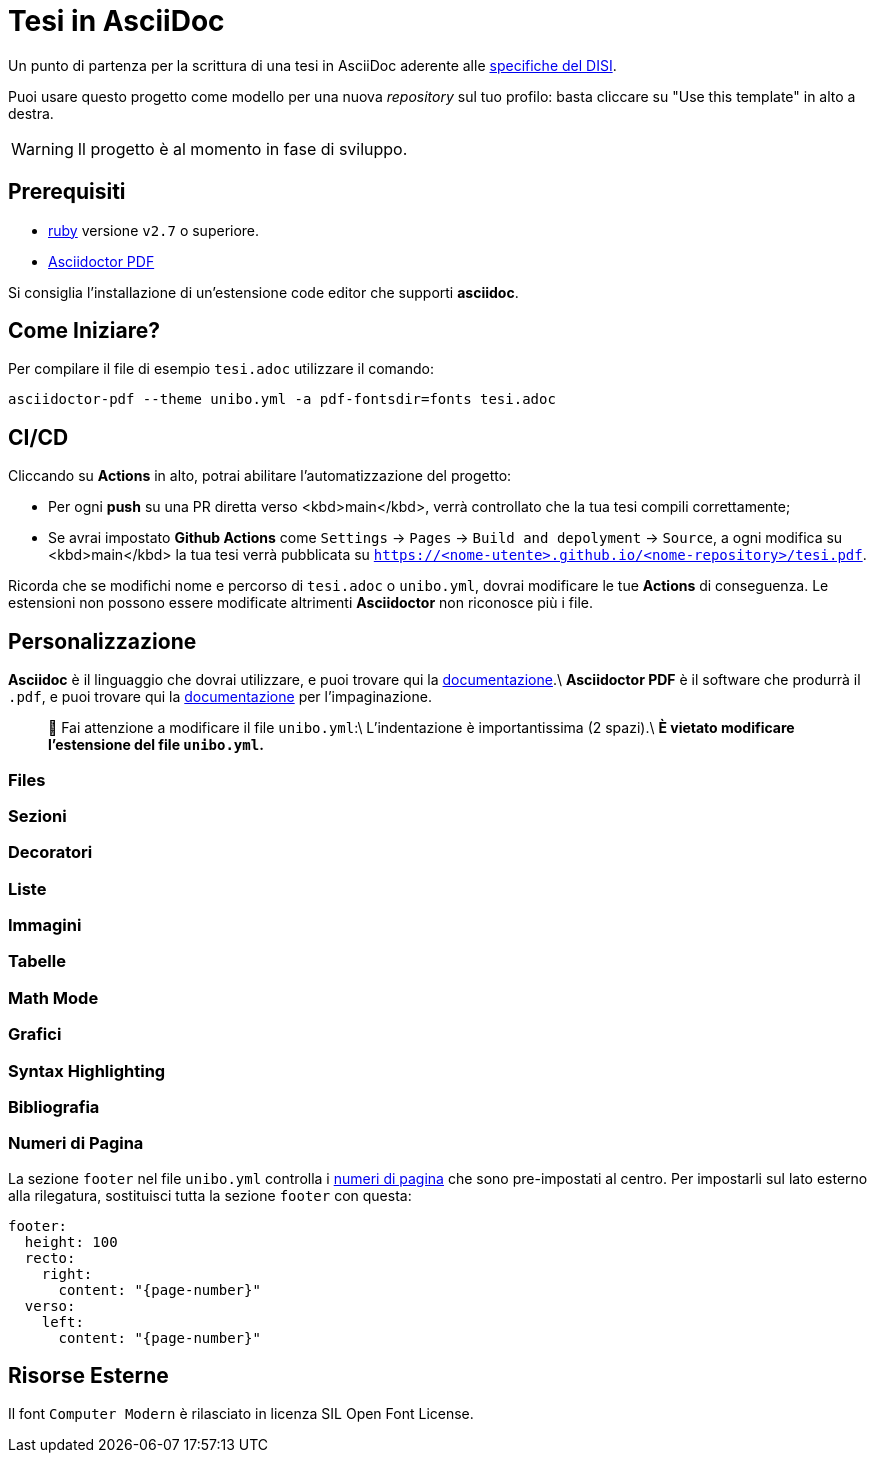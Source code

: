 = Tesi in AsciiDoc

Un punto di partenza per la scrittura di una tesi in AsciiDoc aderente alle
https://github.com/csunibo/asciidoc-thesis/issues/2#issuecomment-1470158684[specifiche del DISI].

Puoi usare questo progetto come modello per una nuova _repository_ sul tuo profilo: basta cliccare su "Use this template" in alto a destra.

WARNING: Il progetto è al momento in fase di sviluppo.

== Prerequisiti

- https://www.ruby-lang.org/en/[ruby] versione `v2.7` o superiore.
- https://docs.asciidoctor.org/pdf-converter/latest/install/[Asciidoctor PDF]

Si consiglia l'installazione di un'estensione code editor che supporti **asciidoc**.

== Come Iniziare?

Per compilare il file di esempio `tesi.adoc` utilizzare il comando:

[source,bash]
----
asciidoctor-pdf --theme unibo.yml -a pdf-fontsdir=fonts tesi.adoc
----

== CI/CD

Cliccando su **Actions** in alto, potrai abilitare l'automatizzazione del progetto:

- Per ogni **push** su una PR diretta verso <kbd>main</kbd>, verrà controllato
  che la tua tesi compili correttamente;
- Se avrai impostato **Github Actions** come
  `Settings` → `Pages` → `Build and depolyment` → `Source`, a ogni modifica su <kbd>main</kbd>
  la tua tesi verrà pubblicata su `https://<nome-utente>.github.io/<nome-repository>/tesi.pdf`.

Ricorda che se modifichi nome e percorso di `tesi.adoc` o `unibo.yml`, dovrai
modificare le tue **Actions** di conseguenza. Le estensioni non possono
essere modificate altrimenti *Asciidoctor* non riconosce più i file.

== Personalizzazione

**Asciidoc** è il linguaggio che dovrai utilizzare, e puoi trovare qui la
https://docs.asciidoctor.org/asciidoc/latest/[documentazione].\
**Asciidoctor PDF** è il software che produrrà il `.pdf`, e puoi trovare qui la
https://docs.asciidoctor.org/pdf-converter/latest/[documentazione] per l'impaginazione.

> 🚸 Fai attenzione a modificare il file `unibo.yml`:\
> L'indentazione è importantissima (2 spazi).\
> **È vietato modificare l'estensione del file `unibo.yml`.**

=== Files

=== Sezioni

=== Decoratori

=== Liste

=== Immagini

=== Tabelle

=== Math Mode

=== Grafici

=== Syntax Highlighting

=== Bibliografia

=== Numeri di Pagina

La sezione `footer` nel file `unibo.yml` controlla i
https://docs.asciidoctor.org/pdf-converter/latest/theme/page-numbers/[numeri di pagina]
che sono pre-impostati al centro. Per impostarli sul lato esterno
alla rilegatura, sostituisci tutta la sezione `footer` con questa:

[source,yaml]
----
footer:
  height: 100
  recto:
    right:
      content: "{page-number}"
  verso:
    left:
      content: "{page-number}"
----

## Risorse Esterne

Il font `Computer Modern` è rilasciato in licenza SIL Open Font License.
